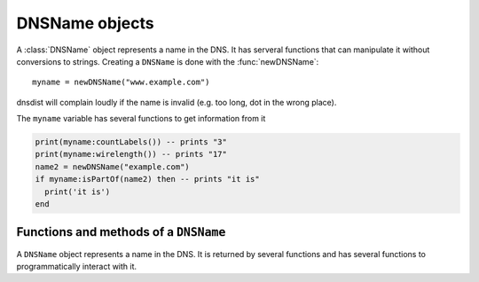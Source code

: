 .. _DNSName:

DNSName objects
===============

A :class:`DNSName` object represents a name in the DNS. It has serveral functions that can manipulate it without conversions to strings.
Creating a ``DNSName`` is done with the :func:`newDNSName`::

  myname = newDNSName("www.example.com")

dnsdist will complain loudly if the name is invalid (e.g. too long, dot in the wrong place).

The ``myname`` variable has several functions to get information from it

.. code-block:: lua

  print(myname:countLabels()) -- prints "3"
  print(myname:wirelength()) -- prints "17"
  name2 = newDNSName("example.com")
  if myname:isPartOf(name2) then -- prints "it is"
    print('it is')
  end

Functions and methods of a ``DNSName``
--------------------------------------

.. function:: newDNSName(name) -> DNSName

  Returns the :class:`DNSName` object of ``name``.

  :param string name: The name to create a DNSName for

.. class:: DNSName

  A ``DNSName`` object represents a name in the DNS.
  It is returned by several functions and has several functions to programmatically interact with it.

  .. method:: DNSName:chopOff() -> bool

    .. versionadded:: 1.2.0

    Removes the left-most label and returns ``true``.
    ``false`` is returned if no label was removed

  .. method:: DNSName:countLabels() -> int

    Returns the number of DNSLabels in the name

  .. method:: DNSName:isPartOf(name) -> bool

    Returns true if the DNSName is part of the DNS tree of ``name``.

    :param DNSName name: The name to check against

  .. method:: DNSName:toString() -> string
              DNSName:tostring() -> string

    Returns a human-readable form of the DNSName.

  .. method:: DNSName:wirelength() -> int

    Returns the length in bytes of the DNSName as it would be on the wire.
